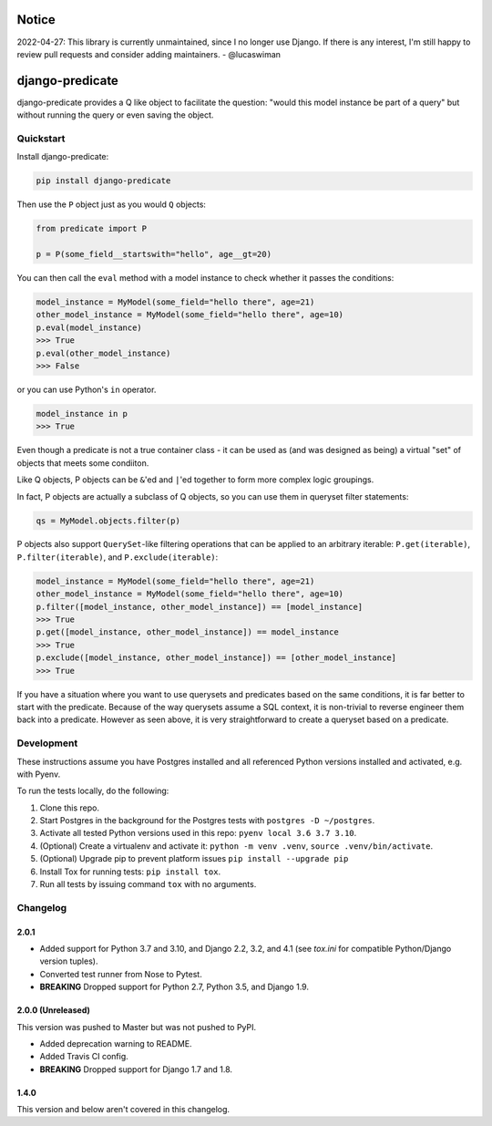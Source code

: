 Notice
======

2022-04-27: This library is currently unmaintained, since I no longer use Django. If there is any interest, I'm still happy to review pull requests and consider adding maintainers. - @lucaswiman


django-predicate
================

django-predicate provides a Q like object to facilitate the question: "would
this model instance be part of a query" but without running the query or even
saving the object.

Quickstart
----------

Install django-predicate:

.. code-block:: console

    pip install django-predicate

Then use the ``P`` object just as you would ``Q`` objects:

.. code-block:: python

    from predicate import P

    p = P(some_field__startswith="hello", age__gt=20)

You can then call the ``eval`` method with a model instance to check whether it
passes the conditions:

.. code-block:: pycon

    model_instance = MyModel(some_field="hello there", age=21)
    other_model_instance = MyModel(some_field="hello there", age=10)
    p.eval(model_instance)
    >>> True
    p.eval(other_model_instance)
    >>> False

or you can use Python's ``in`` operator.

.. code-block:: pycon

    model_instance in p
    >>> True

Even though a predicate is not a true container class - it can be used as (and
was designed as being) a virtual "set" of objects that meets some condiiton.

Like Q objects, P objects can be ``&``'ed  and ``|``'ed together to form more
complex logic groupings.

In fact, P objects are actually a subclass of Q objects, so you can use them in
queryset filter statements:

.. code-block:: python

    qs = MyModel.objects.filter(p)


P objects also support ``QuerySet``-like filtering operations that can be
applied to an arbitrary iterable: ``P.get(iterable)``, ``P.filter(iterable)``,
and ``P.exclude(iterable)``:

.. code-block:: pycon

    model_instance = MyModel(some_field="hello there", age=21)
    other_model_instance = MyModel(some_field="hello there", age=10)
    p.filter([model_instance, other_model_instance]) == [model_instance]
    >>> True
    p.get([model_instance, other_model_instance]) == model_instance
    >>> True
    p.exclude([model_instance, other_model_instance]) == [other_model_instance]
    >>> True


If you have a situation where you want to use querysets and predicates based on
the same conditions, it is far better to start with the predicate. Because of
the way querysets assume a SQL context, it is non-trivial to reverse engineer
them back into a predicate. However as seen above, it is very straightforward
to create a queryset based on a predicate.


Development
-----------

These instructions assume you have Postgres installed and all referenced Python versions installed and activated, e.g. with Pyenv.

To run the tests locally, do the following:

1. Clone this repo.
2. Start Postgres in the background for the Postgres tests with ``postgres -D ~/postgres``.
3. Activate all tested Python versions used in this repo: ``pyenv local 3.6 3.7 3.10``.
4. (Optional) Create a virtualenv and activate it: ``python -m venv .venv``, ``source .venv/bin/activate``.
5. (Optional) Upgrade pip to prevent platform issues ``pip install --upgrade pip``
6. Install Tox for running tests: ``pip install tox``.
7. Run all tests by issuing command ``tox`` with no arguments.


Changelog
-----------

2.0.1 
^^^^^

* Added support for Python 3.7 and 3.10, and Django 2.2, 3.2, and 4.1 (see `tox.ini` for compatible Python/Django version tuples).
* Converted test runner from Nose to Pytest.
* **BREAKING** Dropped support for Python 2.7, Python 3.5, and Django 1.9.


2.0.0 (Unreleased)
^^^^^^^^^^^^^^^^^^

This version was pushed to Master but was not pushed to PyPI.

* Added deprecation warning to README.
* Added Travis CI config.
* **BREAKING**  Dropped support for Django 1.7 and 1.8.


1.4.0
^^^^^

This version and below aren't covered in this changelog.
